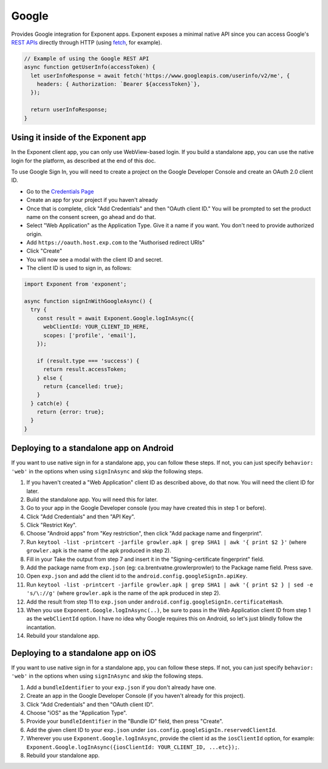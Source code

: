 Google
======

Provides Google integration for Exponent apps. Exponent exposes a minimal
native API since you can access Google's `REST APIs
<https://developers.google.com/apis-explorer/>`_ directly through HTTP (using
`fetch <https://facebook.github.io/react-native/docs/network.html#fetch>`_, for
example).

.. code-block:: javascript

  // Example of using the Google REST API
  async function getUserInfo(accessToken) {
    let userInfoResponse = await fetch('https://www.googleapis.com/userinfo/v2/me', {
      headers: { Authorization: `Bearer ${accessToken}`},
    });

    return userInfoResponse;
  }

Using it inside of the Exponent app
"""""""""""""""""""""""""""""""""""

In the Exponent client app, you can only use WebView-based login. If you build
a standalone app, you can use the native login for the platform, as described
at the end of this doc.

To use Google Sign In, you will need to create a project on the Google
Developer Console and create an OAuth 2.0 client ID.

- Go to the `Credentials Page <https://console.developers.google.com/apis/credentials>`_
- Create an app for your project if you haven't already
- Once that is complete, click "Add Credentials" and then "OAuth client ID." You will be prompted to set the product name on the consent screen, go ahead and do that.
- Select "Web Application" as the Application Type. Give it a name if you want. You don't need to provide authorized origin.
- Add ``https://oauth.host.exp.com`` to the "Authorised redirect URIs"
- Click "Create"
- You will now see a modal with the client ID and secret.
- The client ID is used to sign in, as follows:

.. code-block:: javascript

  import Exponent from 'exponent';

  async function signInWithGoogleAsync() {
    try {
      const result = await Exponent.Google.logInAsync({
        webClientId: YOUR_CLIENT_ID_HERE,
        scopes: ['profile', 'email'],
      });

      if (result.type === 'success') {
        return result.accessToken;
      } else {
        return {cancelled: true};
      }
    } catch(e) {
      return {error: true};
    }
  }

.. function:: Exponent.Google.logInAsync(options)

  Prompts the user to log into Google and grants your app permission
  to access some of their Google data, as specified by the scopes.

   :param object options:
      A map of options:

      * **behavior** (*string*) -- The type of behavior to use for login,
        either ``web`` or ``system``. Native (``system``) can only be used
        inside of a standalone app when built using the steps described below.
        Default is ``web`` inside of Exponent app, and ``system`` in
        standalone.

      * **scopes** (*array*) -- An array specifying the scopes to ask
        for from Google for this login (`more information here <https://gsuite-developers.googleblog.com/2012/01/tips-on-using-apis-discovery-service.html>`_).
        Default scopes are ``['profile', 'email']``.

      * **webClientId** (*string*) -- The client id registered with Google for the app, used with the web behavior.

      * **iosClientId** (*string*) -- The client id registered with Google for the, used with the native behavior inside of a standalone app.

   :returns:
      If the user or Google cancelled the login, returns ``{ type: 'cancel' }``.

      Otherwise, returns ``{ type: 'success', accessToken, idToken,
      serverAuthCode, user: {...profileInformation} }``. ``accessToken`` is a string
      giving the access token to use with Google HTTP API requests.

Deploying to a standalone app on Android
""""""""""""""""""""""""""""""""""""""""

If you want to use native sign in for a standalone app, you can follow these
steps. If not, you can just specify ``behavior: 'web'`` in the options when
using ``signInAsync`` and skip the following steps.

1. If you haven't created a "Web Application" client ID as described above, do that now. You will need the client ID for later.
2. Build the standalone app. You will need this for later.
3. Go to your app in the Google Developer console (you may have created this in step 1 or before).
4. Click "Add Credentials" and then "API Key".
5. Click "Restrict Key".
6. Choose "Android apps" from "Key restriction", then click "Add package name and fingerprint".
7. Run ``keytool -list -printcert -jarfile growler.apk | grep SHA1 | awk '{ print $2 }'`` (where ``growler.apk`` is the name of the apk produced in step 2).
8. Fill in your Take the output from step 7 and insert it in the "Signing-certificate fingerprint" field.
9. Add the package name from ``exp.json`` (eg: ca.brentvatne.growlerprowler) to the Package name field. Press save.
10. Open ``exp.json`` and add the client id to the ``android.config.googleSignIn.apiKey``.
11. Run ``keytool -list -printcert -jarfile growler.apk | grep SHA1 | awk '{ print $2 } | sed -e 's/\://g'`` (where ``growler.apk`` is the name of the apk produced in step 2).
12. Add the result from step 11 to ``exp.json`` under ``android.config.googleSignIn.certificateHash``.
13. When you use ``Exponent.Google.logInAsync(..)``, be sure to pass in the Web Application client ID from step 1 as the ``webClientId`` option. I have no idea why Google requires this on Android, so let's just blindly follow the incantation.
14. Rebuild your standalone app.

Deploying to a standalone app on iOS
""""""""""""""""""""""""""""""""""""

If you want to use native sign in for a standalone app, you can follow these
steps. If not, you can just specify ``behavior: 'web'`` in the options when
using ``signInAsync`` and skip the following steps.

1. Add a ``bundleIdentifier`` to your ``exp.json`` if you don't already have one.
2. Create an app in the Google Developer Console (if you haven't already for this project).
3. Click "Add Credentials" and then "OAuth client ID".
4. Choose "iOS" as the "Application Type".
5. Provide your ``bundleIdentifier`` in the "Bundle ID" field, then press "Create".
6. Add the given client ID to your ``exp.json`` under ``ios.config.googleSignIn.reservedClientId``.
7. Wherever you use ``Exponent.Google.logInAsync``, provide the client id as the ``iosClientId`` option, for example: ``Exponent.Google.logInAsync({iosClientId: YOUR_CLIENT_ID, ...etc});``.
8. Rebuild your standalone app.

